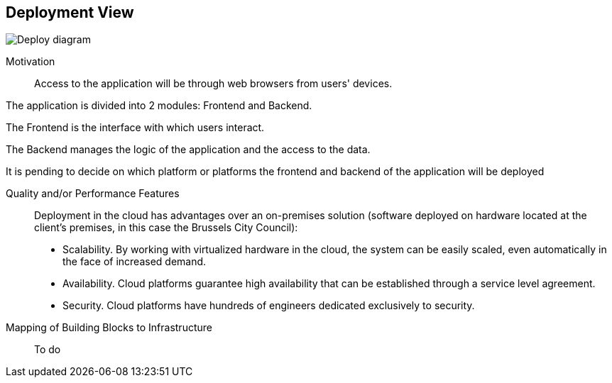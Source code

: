 [[section-deployment-view]]

== Deployment View

image:7.1Deploydiagram.png["Deploy diagram"]

Motivation::

Access to the application will be through web browsers from users' devices.

The application is divided into 2 modules: Frontend and Backend.

The Frontend is the interface with which users interact.

The Backend manages the logic of the application and the access to the data.

It is pending to decide on which platform or platforms the frontend and backend of the application will be deployed

Quality and/or Performance Features::

Deployment in the cloud has advantages over an on-premises solution (software deployed on hardware located at the client's premises, in this case the Brussels City Council):
* Scalability. By working with virtualized hardware in the cloud, the system can be easily scaled, even automatically in the face of increased demand.
* Availability. Cloud platforms guarantee high availability that can be established through a service level agreement.
* Security. Cloud platforms have hundreds of engineers dedicated exclusively to security.

Mapping of Building Blocks to Infrastructure::
To do
